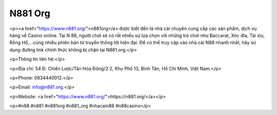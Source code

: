 N881 Org
===================================

<p><a href="https://www.n881.org/">n881org</a> được biết đến là nhà cái chuyên cung cấp các sản phẩm, dịch vụ hàng về Casino online. Tại N 88, người chơi sẽ có rất nhiều sự lựa chọn với những trò chơi như Baccarat, Xóc đĩa, Tài xỉu, Rồng Hổ,...cùng nhiều phiên bản từ truyền thống tới hiện đại. Để có thể truy cập vào nhà cái N88 nhanh nhất, hãy sử dụng đường link chính thức không bị chặn tại N881.org.</p>

<p>Thông tin liên hệ:</p>

<p>Địa chỉ: 54 Đ. Chiến Lược/Tân Hòa Đông/2 2, Khu Phố 13, Bình Tân, Hồ Chí Minh, Việt Nam.</p>

<p>Phone: 0834440012.</p>

<p>Email: info@n881.org.</p>

<p>Website: <a href="https://www.n881.org/">https://n881.org/</a></p>

<p>#n88 #n881 #n881org #n881_org #nhacain88 #n88casino</p>
